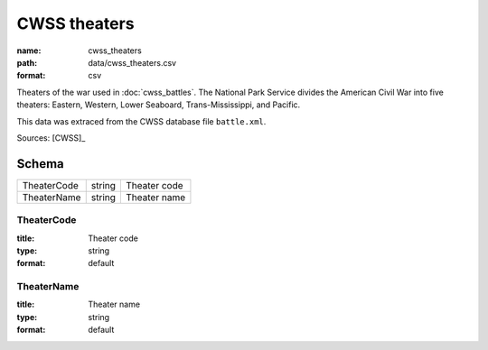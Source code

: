 #############
CWSS theaters
#############

:name: cwss_theaters
:path: data/cwss_theaters.csv
:format: csv

Theaters of the war used in :doc:`cwss_battles`. The National Park Service divides the American Civil War into five theaters: Eastern, Western, Lower Seaboard, Trans-Mississippi, and Pacific.

This data was extraced from the CWSS database file ``battle.xml``.


Sources: [CWSS]_


Schema
======



===========  ======  ============
TheaterCode  string  Theater code
TheaterName  string  Theater name
===========  ======  ============

TheaterCode
-----------

:title: Theater code
:type: string
:format: default





       
TheaterName
-----------

:title: Theater name
:type: string
:format: default





       

